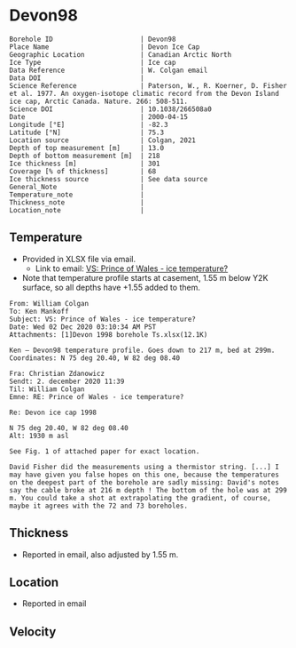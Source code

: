 * Devon98
:PROPERTIES:
:header-args:jupyter-python+: :session ds :kernel ds
:clearpage: t
:END:

#+NAME: ingest_meta
#+BEGIN_SRC bash :results verbatim :exports results
cat meta.bsv | sed 's/|/@| /' | column -s"@" -t
#+END_SRC

#+RESULTS: ingest_meta
#+begin_example
Borehole ID                      | Devon98
Place Name                       | Devon Ice Cap
Geographic Location              | Canadian Arctic North
Ice Type                         | Ice cap
Data Reference                   | W. Colgan email
Data DOI                         | 
Science Reference                | Paterson, W., R. Koerner, D. Fisher et al. 1977. An oxygen-isotope climatic record from the Devon Island ice cap, Arctic Canada. Nature. 266: 508-511.
Science DOI                      | 10.1038/266508a0
Date                             | 2000-04-15
Longitude [°E]                   | -82.3
Latitude [°N]                    | 75.3
Location source                  | Colgan, 2021
Depth of top measurement [m]     | 13.0
Depth of bottom measurement [m]  | 218
Ice thickness [m]                | 301
Coverage [% of thickness]        | 68
Ice thickness source             | See data source
General_Note                     | 
Temperature_note                 | 
Thickness_note                   | 
Location_note                    | 
#+end_example

** Temperature

+ Provided in XLSX file via email.
  + Link to email: [[mu4e:msgid:AM0PR04MB61295B7BB1FF4BE1112B94ABA2F30@AM0PR04MB6129.eurprd04.prod.outlook.com][VS: Prince of Wales - ice temperature?]]
+ Note that temperature profile starts at casement, 1.55 m below Y2K surface, so all depths have +1.55 added to them.

#+BEGIN_example
From: William Colgan
To: Ken Mankoff
Subject: VS: Prince of Wales - ice temperature?
Date: Wed 02 Dec 2020 03:10:34 AM PST
Attachments: [1]Devon 1998 borehole Ts.xlsx(12.1K)

Ken – Devon98 temperature profile. Goes down to 217 m, bed at 299m.
Coordinates: N 75 deg 20.40, W 82 deg 08.40

Fra: Christian Zdanowicz
Sendt: 2. december 2020 11:39
Til: William Colgan
Emne: RE: Prince of Wales - ice temperature?

Re: Devon ice cap 1998

N 75 deg 20.40, W 82 deg 08.40
Alt: 1930 m asl

See Fig. 1 of attached paper for exact location.

David Fisher did the measurements using a thermistor string. [...] I
may have given you false hopes on this one, because the temperatures
on the deepest part of the borehole are sadly missing: David's notes
say the cable broke at 216 m depth ! The bottom of the hole was at 299
m. You could take a shot at extrapolating the gradient, of course,
maybe it agrees with the 72 and 73 boreholes.
#+END_example

** Thickness

+ Reported in email, also adjusted by 1.55 m.

** Location

+ Reported in email

** Velocity

** Data                                                 :noexport:

#+NAME: ingest_data
#+BEGIN_SRC bash :exports results
cat data.csv | sort -t, -n -k1
#+END_SRC

#+RESULTS: ingest_data
|      d |       t |
|  13.04 |  -22.46 |
|  23.04 |  -22.74 |
|  33.04 |  -22.76 |
|  38.04 |  -22.73 |
|  43.04 |   -22.7 |
|  48.04 |  -22.69 |
|  53.04 |  -22.64 |
|  58.04 |  -22.62 |
|  63.04 |  -22.58 |
|  68.04 |  -22.54 |
|  73.04 | -22.515 |
|  78.04 |  -22.47 |
|  83.04 | -22.415 |
|  88.04 |  -22.39 |
|  93.04 |  -22.34 |
|  98.04 |   -22.3 |
| 103.04 | -22.246 |
| 108.04 |  -22.19 |
| 113.04 |  -22.14 |
| 118.04 | -22.086 |
| 123.04 |  -22.03 |
| 128.04 |  -21.97 |
| 138.04 |  -21.85 |
| 148.04 |  -21.73 |
| 158.04 |  -21.61 |
| 168.04 |  -21.46 |
| 178.04 |  -21.32 |
| 188.04 |  -21.18 |
| 198.04 |  -21.03 |
| 208.04 |  -20.88 |
| 218.04 |  -20.73 |

